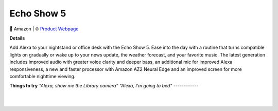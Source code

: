 Echo Show 5
**********

.. image:: images/products/AmazonEchoShow5.png

🔹 Amazon |  🌐 `Product Webpage <https://www.amazon.com/dp/B09B2SBHQK>`_

**Details** 

Add Alexa to your nightstand or office desk with the Echo Show 5. Ease into the day with a routine that turns compatible lights on gradually or wake up to your news update, the weather forecast, and your favorite music. The latest generation includes improved audio with greater voice clarity and deeper bass, an additional mic for improved Alexa responsiveness, a new and faster processor with Amazon AZ2 Neural Edge and an improved screen for more comfortable nighttime viewing.	

**Things to try**
*"Alexa, show me the Library camera"*
*"Alexa, I'm going to bed"*
------------

|
|
